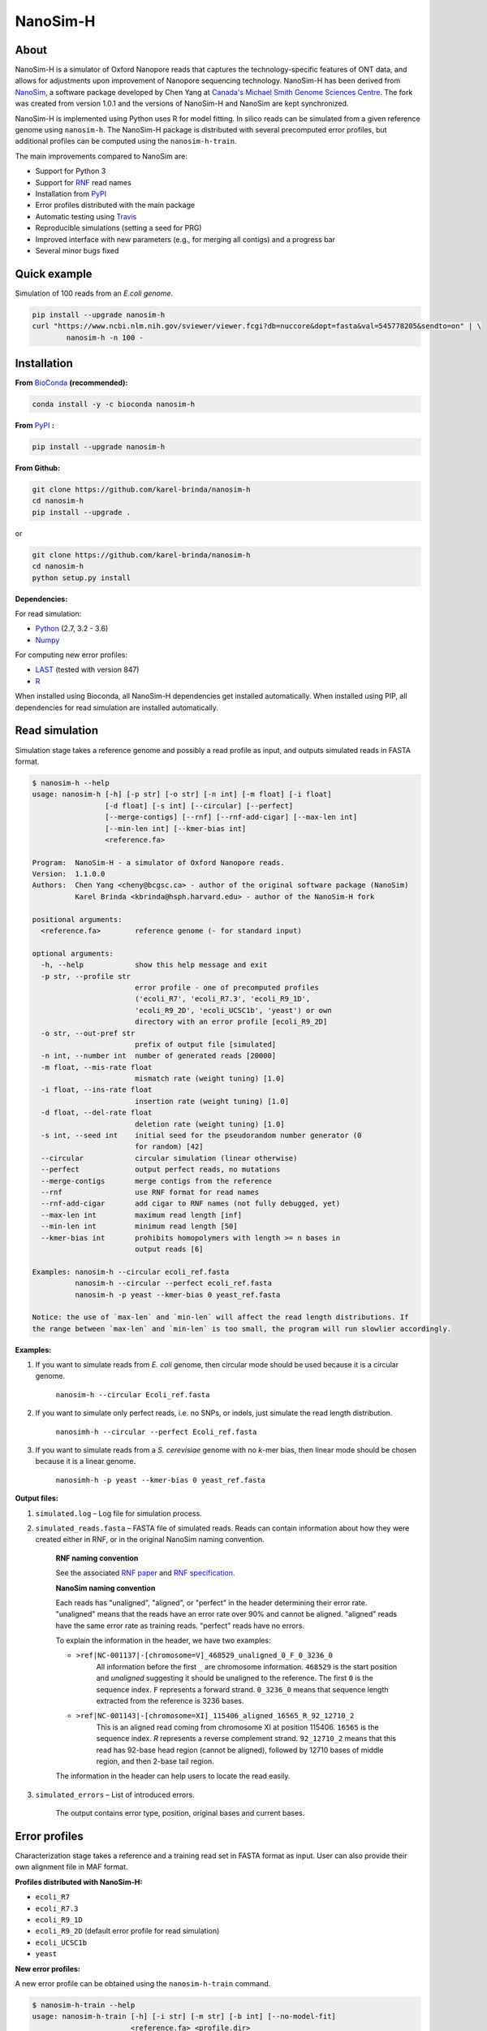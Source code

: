 NanoSim-H
=========

.. image:: https://travis-ci.org/karel-brinda/NanoSim-H.svg?branch=master
	:target: https://travis-ci.org/karel-brinda/NanoSim-H

.. image:: https://img.shields.io/badge/install%20with-bioconda-brightgreen.svg?style=flat-square
	:target: https://anaconda.org/bioconda/nanosim-h

.. image:: https://badge.fury.io/py/NanoSim-H.svg
	:target: https://badge.fury.io/py/NanoSim-H


About
-----

NanoSim-H is a simulator of Oxford Nanopore reads that captures the technology-specific features of ONT data,
and allows for adjustments upon improvement of Nanopore sequencing technology.
NanoSim-H has been derived from `NanoSim <https://github.com/bcgsc/NanoSim>`_,
a software package developed by Chen Yang at `Canada's Michael Smith Genome Sciences Centre <http://www.bcgsc.ca/>`_.
The fork was created from version 1.0.1 and the versions of NanoSim-H and NanoSim are kept synchronized.

NanoSim-H is implemented using Python uses R for model fitting.
In silico reads can be simulated from a given reference genome using ``nanosim-h``.
The NanoSim-H package is distributed with several precomputed error profiles, but
additional profiles can be computed using the ``nanosim-h-train``.

The main improvements compared to NanoSim are:

* Support for Python 3
* Support for `RNF <https://www.ncbi.nlm.nih.gov/pubmed/26353839>`_ read names
* Installation from `PyPI <https://pypi.python.org/pypi/NanoSim-H/>`_
* Error profiles distributed with the main package
* Automatic testing using `Travis <https://travis-ci.org/karel-brinda/NanoSim-H>`_
* Reproducible simulations (setting a seed for PRG)
* Improved interface with new parameters (e.g., for merging all contigs) and a progress bar
* Several minor bugs fixed



Quick example
-------------

Simulation of 100 reads from an *E.coli genome*.

.. code-block:: bash

	pip install --upgrade nanosim-h
	curl "https://www.ncbi.nlm.nih.gov/sviewer/viewer.fcgi?db=nuccore&dopt=fasta&val=545778205&sendto=on" | \
		nanosim-h -n 100 -



Installation
------------

**From** `BioConda <https://bioconda.github.io/>`_ **(recommended):**


.. code-block:: bash

	conda install -y -c bioconda nanosim-h

**From** `PyPI <https://pypi.python.org/pypi>`_ **:**

.. code-block:: bash

	pip install --upgrade nanosim-h

**From Github:**

.. code-block:: bash

		git clone https://github.com/karel-brinda/nanosim-h
		cd nanosim-h
		pip install --upgrade .

or

.. code-block:: bash

		git clone https://github.com/karel-brinda/nanosim-h
		cd nanosim-h
		python setup.py install


**Dependencies:**

For read simulation:

* `Python <http://python.org>`_ (2.7, 3.2 - 3.6)
* `Numpy <http://www.numpy.org/>`_

For computing new error profiles:

* `LAST <http://last.cbrc.jp/>`_ (tested with version 847)
* `R <https://www.r-project.org/>`_

When installed using Bioconda, all NanoSim-H dependencies get installed automatically.
When installed using PIP, all dependencies for read simulation are installed automatically.


Read simulation
---------------

Simulation stage takes a reference genome and possibly a read profile as input, and outputs simulated reads in FASTA format.


.. command: nanosim-h --help

.. code-block::

	$ nanosim-h --help
	usage: nanosim-h [-h] [-p str] [-o str] [-n int] [-m float] [-i float]
	                 [-d float] [-s int] [--circular] [--perfect]
	                 [--merge-contigs] [--rnf] [--rnf-add-cigar] [--max-len int]
	                 [--min-len int] [--kmer-bias int]
	                 <reference.fa>
	
	Program:  NanoSim-H - a simulator of Oxford Nanopore reads.
	Version:  1.1.0.0
	Authors:  Chen Yang <cheny@bcgsc.ca> - author of the original software package (NanoSim)
	          Karel Brinda <kbrinda@hsph.harvard.edu> - author of the NanoSim-H fork
	
	positional arguments:
	  <reference.fa>        reference genome (- for standard input)
	
	optional arguments:
	  -h, --help            show this help message and exit
	  -p str, --profile str
	                        error profile - one of precomputed profiles
	                        ('ecoli_R7', 'ecoli_R7.3', 'ecoli_R9_1D',
	                        'ecoli_R9_2D', 'ecoli_UCSC1b', 'yeast') or own
	                        directory with an error profile [ecoli_R9_2D]
	  -o str, --out-pref str
	                        prefix of output file [simulated]
	  -n int, --number int  number of generated reads [20000]
	  -m float, --mis-rate float
	                        mismatch rate (weight tuning) [1.0]
	  -i float, --ins-rate float
	                        insertion rate (weight tuning) [1.0]
	  -d float, --del-rate float
	                        deletion rate (weight tuning) [1.0]
	  -s int, --seed int    initial seed for the pseudorandom number generator (0
	                        for random) [42]
	  --circular            circular simulation (linear otherwise)
	  --perfect             output perfect reads, no mutations
	  --merge-contigs       merge contigs from the reference
	  --rnf                 use RNF format for read names
	  --rnf-add-cigar       add cigar to RNF names (not fully debugged, yet)
	  --max-len int         maximum read length [inf]
	  --min-len int         minimum read length [50]
	  --kmer-bias int       prohibits homopolymers with length >= n bases in
	                        output reads [6]
	
	Examples: nanosim-h --circular ecoli_ref.fasta
	          nanosim-h --circular --perfect ecoli_ref.fasta
	          nanosim-h -p yeast --kmer-bias 0 yeast_ref.fasta
	
	Notice: the use of `max-len` and `min-len` will affect the read length distributions. If
	the range between `max-len` and `min-len` is too small, the program will run slowlier accordingly.
	

.. end


**Examples:**

1. If you want to simulate reads from *E. coli* genome, then circular mode should be used because it is a circular genome.

	``nanosim-h --circular Ecoli_ref.fasta``

2. If you want to simulate only perfect reads, i.e. no SNPs, or indels, just simulate the read length distribution.

	``nanosimh-h --circular --perfect Ecoli_ref.fasta``

3. If you want to simulate reads from a *S. cerevisiae* genome with no *k*-mer bias, then linear mode should be chosen because it is a linear genome.

	``nanosimh-h -p yeast --kmer-bias 0 yeast_ref.fasta``


**Output files:**

1. ``simulated.log`` – Log file for simulation process.

2. ``simulated_reads.fasta`` – FASTA file of simulated reads. Reads can contain information about how they were created either in RNF, or in the original NanoSim naming convention.

        **RNF naming convention**

        See the associated `RNF paper <https://www.ncbi.nlm.nih.gov/pubmed/26353839/>`_ and `RNF specification <karel-brinda.github.io/rnf-spec/>`_.

        **NanoSim naming convention**

	Each reads has "unaligned", "aligned", or "perfect" in the header determining their error rate. "unaligned" means that the reads have an error rate over 90% and cannot be aligned. "aligned" reads have the same error rate as training reads. "perfect" reads have no errors.

	To explain the information in the header, we have two examples:

	* ``>ref|NC-001137|-[chromosome=V]_468529_unaligned_0_F_0_3236_0``
		All information before the first ``_`` are chromosome information. ``468529`` is the start position and *unaligned* suggesting it should be unaligned to the reference. The first ``0`` is the sequence index. ``F`` represents a forward strand. ``0_3236_0`` means that sequence length extracted from the reference is 3236 bases.
	* ``>ref|NC-001143|-[chromosome=XI]_115406_aligned_16565_R_92_12710_2``
		This is an aligned read coming from chromosome XI at position 115406. ``16565`` is the sequence index. `R` represents a reverse complement strand. ``92_12710_2`` means that this read has 92-base head region (cannot be aligned), followed by 12710 bases of middle region, and then 2-base tail region.

	The information in the header can help users to locate the read easily.

3. ``simulated_errors`` – List of introduced errors.

	The output contains error type, position, original bases and current bases.


Error profiles
--------------

Characterization stage takes a reference and a training read set in FASTA format as input. User can also provide their own alignment file in MAF format.


**Profiles distributed with NanoSim-H:**

* ``ecoli_R7``
* ``ecoli_R7.3``
* ``ecoli_R9_1D``
* ``ecoli_R9_2D`` (default error profile for read simulation)
* ``ecoli_UCSC1b``
* ``yeast``

**New error profiles:**

A new error profile can be obtained using the ``nanosim-h-train`` command.

.. command: nanosim-h-train --help

.. code-block::

	$ nanosim-h-train --help
	usage: nanosim-h-train [-h] [-i str] [-m str] [-b int] [--no-model-fit]
	                       <reference.fa> <profile.dir>
	
	Program:  NanoSim-H-Train - compute an error profile for NanoSim-H.
	Version:  1.1.0.0
	Authors:  Chen Yang <cheny@bcgsc.ca> - author of the original software package (NanoSim)
	          Karel Brinda <kbrinda@hsph.harvard.edu> - author of the NanoSim-H fork
	
	positional arguments:
	  <reference.fa>        reference genome of the training reads
	  <profile.dir>         error profile dir
	
	optional arguments:
	  -h, --help            show this help message and exit
	  -i str, --infile str  training ONT real reads, must be fasta files
	  -m str, --maf str     user can provide their own alignment file, with maf
	                        extension
	  -b int, --num-bins int
	                        number of bins (for development) [20]
	  --no-model-fit        no model fitting
	

.. end

**Files associated with an error profile:**

1. ``aligned_length_ecdf`` – Length distribution of aligned regions on aligned reads.
2. ``aligned_reads_ecdf`` – Length distribution of aligned reads.
3. ``align_ratio`` – Empirical distribution of align ratio of each read.
4. ``besthit.maf`` – The best alignment of each read based on length.
5. ``match.hist``, ``mis.hist``, ``ins.hist``, ``del.hist`` – Histograms of matches, mismatches, insertions, and deletions.
6. ``first_match.hist`` – Histogram of the first match length of each alignment.
7. ``error_markov_model`` – Markov model of error types.
8. ``ht_ratio`` – Empirical distribution of the head region vs total unaligned region.
9. ``training.maf`` – The output of LAST, alignment file in MAF format.
10. ``match_markov_model`` – Markov model of the length of matches (stretches of correct base calls).
11. ``model_profile`` – Fitted model for errors.
12. ``processed.maf`` – A re-formatted MAF file for user-provided alignment file.
13. ``unaligned_length_ecdf`` – Length distribution of unaligned reads